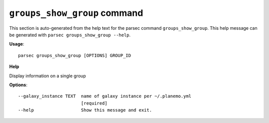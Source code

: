 
``groups_show_group`` command
===============================

This section is auto-generated from the help text for the parsec command
``groups_show_group``. This help message can be generated with ``parsec groups_show_group
--help``.

**Usage**::

    parsec groups_show_group [OPTIONS] GROUP_ID

**Help**

Display information on a single group

**Options**::


      --galaxy_instance TEXT  name of galaxy instance per ~/.planemo.yml
                              [required]
      --help                  Show this message and exit.
    
